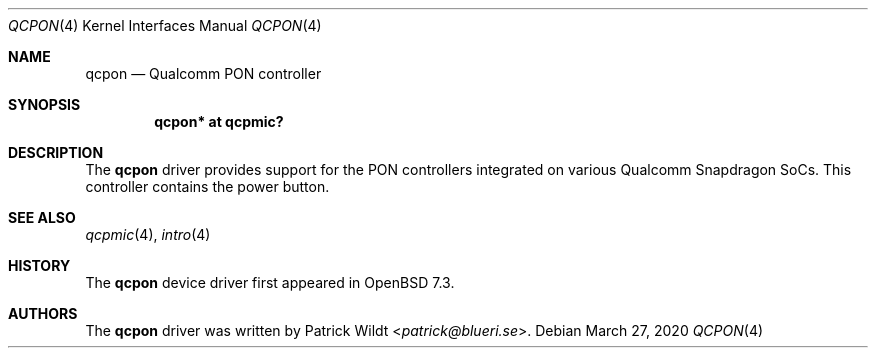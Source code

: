 .\"	$OpenBSD: qcpon.4,v 1.1 2020/03/27 16:56:39 patrick Exp $
.\"
.\" Copyright (c) 2022 Patrick Wildt <patrick@blueri.se>
.\"
.\" Permission to use, copy, modify, and distribute this software for any
.\" purpose with or without fee is hereby granted, provided that the above
.\" copyright notice and this permission notice appear in all copies.
.\"
.\" THE SOFTWARE IS PROVIDED "AS IS" AND THE AUTHOR DISCLAIMS ALL WARRANTIES
.\" WITH REGARD TO THIS SOFTWARE INCLUDING ALL IMPLIED WARRANTIES OF
.\" MERCHANTABILITY AND FITNESS. IN NO EVENT SHALL THE AUTHOR BE LIABLE FOR
.\" ANY SPECIAL, DIRECT, INDIRECT, OR CONSEQUENTIAL DAMAGES OR ANY DAMAGES
.\" WHATSOEVER RESULTING FROM LOSS OF USE, DATA OR PROFITS, WHETHER IN AN
.\" ACTION OF CONTRACT, NEGLIGENCE OR OTHER TORTIOUS ACTION, ARISING OUT OF
.\" OR IN CONNECTION WITH THE USE OR PERFORMANCE OF THIS SOFTWARE.
.\"
.Dd $Mdocdate: March 27 2020 $
.Dt QCPON 4
.Os
.Sh NAME
.Nm qcpon
.Nd Qualcomm PON controller
.Sh SYNOPSIS
.Cd "qcpon* at qcpmic?"
.Sh DESCRIPTION
The
.Nm
driver provides support for the PON controllers integrated on various
Qualcomm Snapdragon SoCs.  This controller contains the power button.
.Sh SEE ALSO
.Xr qcpmic 4 ,
.Xr intro 4
.Sh HISTORY
The
.Nm
device driver first appeared in
.Ox 7.3 .
.Sh AUTHORS
.An -nosplit
The
.Nm
driver was written by
.An Patrick Wildt Aq Mt patrick@blueri.se .

